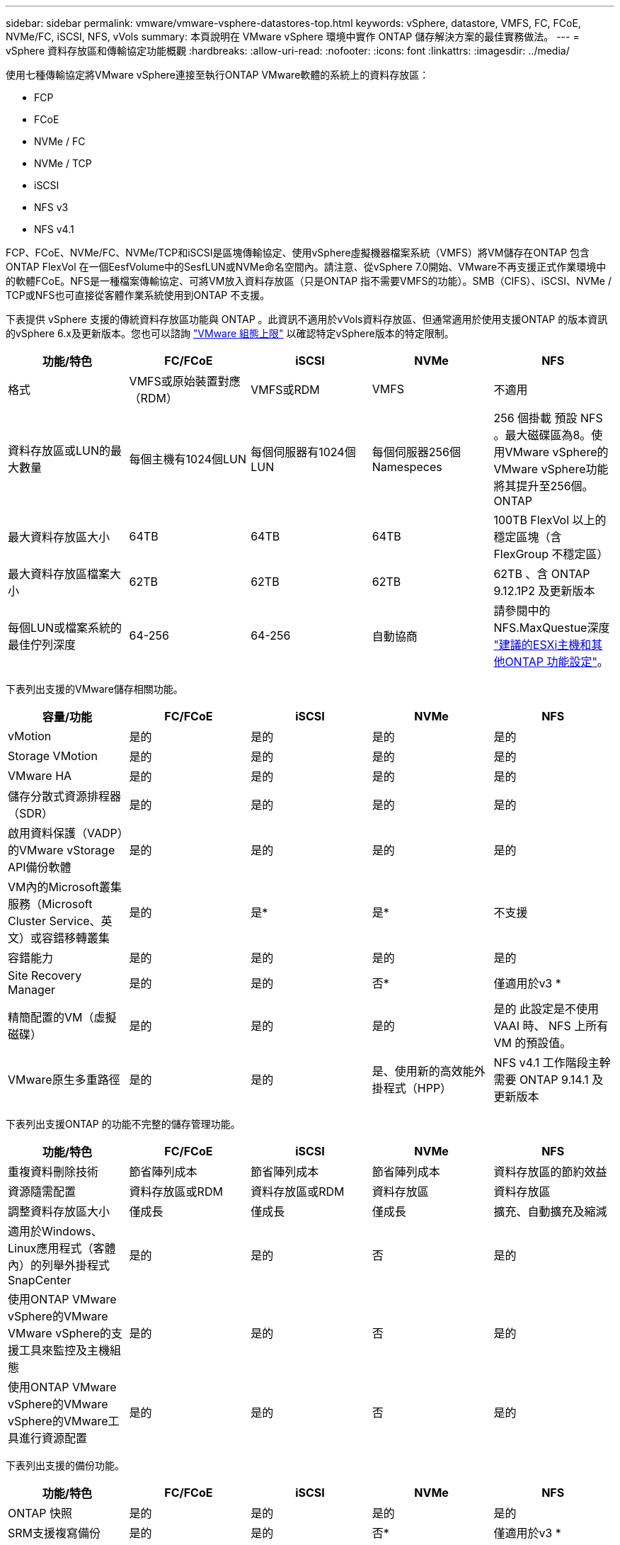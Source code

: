 ---
sidebar: sidebar 
permalink: vmware/vmware-vsphere-datastores-top.html 
keywords: vSphere, datastore, VMFS, FC, FCoE, NVMe/FC, iSCSI, NFS, vVols 
summary: 本頁說明在 VMware vSphere 環境中實作 ONTAP 儲存解決方案的最佳實務做法。 
---
= vSphere 資料存放區和傳輸協定功能概觀
:hardbreaks:
:allow-uri-read: 
:nofooter: 
:icons: font
:linkattrs: 
:imagesdir: ../media/


[role="lead"]
使用七種傳輸協定將VMware vSphere連接至執行ONTAP VMware軟體的系統上的資料存放區：

* FCP
* FCoE
* NVMe / FC
* NVMe / TCP
* iSCSI
* NFS v3
* NFS v4.1


FCP、FCoE、NVMe/FC、NVMe/TCP和iSCSI是區塊傳輸協定、使用vSphere虛擬機器檔案系統（VMFS）將VM儲存在ONTAP 包含ONTAP FlexVol 在一個EesfVolume中的SesfLUN或NVMe命名空間內。請注意、從vSphere 7.0開始、VMware不再支援正式作業環境中的軟體FCoE。NFS是一種檔案傳輸協定、可將VM放入資料存放區（只是ONTAP 指不需要VMFS的功能）。SMB（CIFS）、iSCSI、NVMe / TCP或NFS也可直接從客體作業系統使用到ONTAP 不支援。

下表提供 vSphere 支援的傳統資料存放區功能與 ONTAP 。此資訊不適用於vVols資料存放區、但通常適用於使用支援ONTAP 的版本資訊的vSphere 6.x及更新版本。您也可以諮詢 https://www.vmware.com/support/pubs/["VMware 組態上限"^] 以確認特定vSphere版本的特定限制。

|===
| 功能/特色 | FC/FCoE | iSCSI | NVMe | NFS 


| 格式 | VMFS或原始裝置對應（RDM） | VMFS或RDM | VMFS | 不適用 


| 資料存放區或LUN的最大數量 | 每個主機有1024個LUN | 每個伺服器有1024個LUN | 每個伺服器256個Namespeces | 256 個掛載
預設 NFS 。最大磁碟區為8。使用VMware vSphere的VMware vSphere功能將其提升至256個。ONTAP 


| 最大資料存放區大小 | 64TB | 64TB | 64TB | 100TB FlexVol 以上的穩定區塊（含FlexGroup 不穩定區） 


| 最大資料存放區檔案大小 | 62TB | 62TB | 62TB | 62TB 、含 ONTAP 9.12.1P2 及更新版本 


| 每個LUN或檔案系統的最佳佇列深度 | 64-256 | 64-256 | 自動協商 | 請參閱中的NFS.MaxQuestue深度 link:vmware-vsphere-settings.html["建議的ESXi主機和其他ONTAP 功能設定"^]。 
|===
下表列出支援的VMware儲存相關功能。

|===
| 容量/功能 | FC/FCoE | iSCSI | NVMe | NFS 


| vMotion | 是的 | 是的 | 是的 | 是的 


| Storage VMotion | 是的 | 是的 | 是的 | 是的 


| VMware HA | 是的 | 是的 | 是的 | 是的 


| 儲存分散式資源排程器（SDR） | 是的 | 是的 | 是的 | 是的 


| 啟用資料保護（VADP）的VMware vStorage API備份軟體 | 是的 | 是的 | 是的 | 是的 


| VM內的Microsoft叢集服務（Microsoft Cluster Service、英文）或容錯移轉叢集 | 是的 | 是* | 是* | 不支援 


| 容錯能力 | 是的 | 是的 | 是的 | 是的 


| Site Recovery Manager | 是的 | 是的 | 否* | 僅適用於v3 * 


| 精簡配置的VM（虛擬磁碟） | 是的 | 是的 | 是的 | 是的
此設定是不使用 VAAI 時、 NFS 上所有 VM 的預設值。 


| VMware原生多重路徑 | 是的 | 是的 | 是、使用新的高效能外掛程式（HPP） | NFS v4.1 工作階段主幹需要 ONTAP 9.14.1 及更新版本 
|===
下表列出支援ONTAP 的功能不完整的儲存管理功能。

|===
| 功能/特色 | FC/FCoE | iSCSI | NVMe | NFS 


| 重複資料刪除技術 | 節省陣列成本 | 節省陣列成本 | 節省陣列成本 | 資料存放區的節約效益 


| 資源隨需配置 | 資料存放區或RDM | 資料存放區或RDM | 資料存放區 | 資料存放區 


| 調整資料存放區大小 | 僅成長 | 僅成長 | 僅成長 | 擴充、自動擴充及縮減 


| 適用於Windows、Linux應用程式（客體內）的列舉外掛程式SnapCenter | 是的 | 是的 | 否 | 是的 


| 使用ONTAP VMware vSphere的VMware VMware vSphere的支援工具來監控及主機組態 | 是的 | 是的 | 否 | 是的 


| 使用ONTAP VMware vSphere的VMware vSphere的VMware工具進行資源配置 | 是的 | 是的 | 否 | 是的 
|===
下表列出支援的備份功能。

|===
| 功能/特色 | FC/FCoE | iSCSI | NVMe | NFS 


| ONTAP 快照 | 是的 | 是的 | 是的 | 是的 


| SRM支援複寫備份 | 是的 | 是的 | 否* | 僅適用於v3 * 


| Volume SnapMirror | 是的 | 是的 | 是的 | 是的 


| VMDK映像存取 | 啟用VADP的備份軟體 | 啟用VADP的備份軟體 | 啟用VADP的備份軟體 | 啟用VADP的備份軟體、vSphere Client和vSphere Web Client資料存放區瀏覽器 


| VMDK檔案層級存取 | 啟用VADP的備份軟體、僅限Windows | 啟用VADP的備份軟體、僅限Windows | 啟用VADP的備份軟體、僅限Windows | 啟用VADP的備份軟體和協力廠商應用程式 


| NDMP精細度 | 資料存放區 | 資料存放區 | 資料存放區 | 資料存放區或 VM 
|===
* NetApp建議將來賓iSCSI用於Microsoft叢集、而非在VMFS資料存放區中使用支援多寫入器的VMDK。Microsoft和VMware完全支援這種方法、ONTAP 提供優異的靈活度搭配使用VMware（SnapMirror至ONTAP 內部部署或雲端的等化系統）、易於設定和自動化、SnapCenter 並可透過VMware加以保護。vSphere 7新增叢集式VMDK選項。這與啟用多寫入器的VMDK不同、因為VMDK需要透過FC傳輸協定呈現資料存放區、而且此傳輸協定已啟用叢集式VMDK支援。其他限制也適用。請參閱 VMware 的 https://docs.vmware.com/en/VMware-vSphere/7.0/vsphere-esxi-vcenter-server-70-setup-wsfc.pdf["Windows Server容錯移轉叢集的設定"^] 組態準則文件。

*使用NVMe與NFS v4.1的資料存放區需要vSphere複寫。SRM不支援陣列型複寫。



== 選擇儲存傳輸協定

執行ONTAP 支援所有主要儲存傳輸協定的系統、因此客戶可以根據現有和規劃的網路基礎架構和員工技能、選擇最適合自己環境的系統。NetApp測試通常顯示以類似線路速度執行的傳輸協定之間沒有什麼差異、因此最好將重點放在網路基礎架構和員工能力上、而不只是原始傳輸協定效能。

下列因素可能有助於考量選擇傳輸協定：

* *目前的客戶環境。*雖然IT團隊通常擅長管理乙太網路IP基礎架構、但並非所有人都擅長管理FC SAN架構。但是、使用非專為儲存流量設計的通用 IP 網路可能無法正常運作。請考量您所擁有的網路基礎架構、任何計畫性的改善、以及員工管理這些基礎架構的技能和可用度。
* *易於設定。*除了FC架構的初始組態設定（額外的交換器和纜線、分區、以及HBA和韌體的互通性驗證）之外、區塊傳輸協定也需要建立及對應LUN、以及由客體作業系統探索及格式化。NFS磁碟區建立及匯出之後、便會由ESXi主機掛載並準備好使用。NFS沒有特殊的硬體限制或韌體可管理。
* *易於管理。*有了SAN傳輸協定、如果需要更多空間、就必須採取幾個步驟、包括擴充LUN、重新掃描以探索新的大小、然後擴充檔案系統）。雖然可以擴充LUN、但減少LUN的大小並不可行、而且恢復未使用的空間可能需要額外的心力。NFS可輕鬆調整規模或縮減規模、儲存系統也能自動調整大小。SAN透過客體作業系統修剪/取消對應命令提供空間回收、讓刪除檔案的空間可以傳回陣列。NFS資料存放區的這類空間回收較為困難。
* *儲存空間的透明度。*在NFS環境中、儲存使用率通常比較容易查看、因為精簡配置可立即回收節約效益。同樣地、相同資料存放區中的其他VM或其他儲存系統磁碟區也可立即使用重複資料刪除和複製的節約效益。NFS資料存放區的VM密度通常也較高、可減少資料存放區的管理數量、進而改善重複資料刪除的節約效益、並降低管理成本。




== 資料存放區配置

可靈活建立VM和虛擬磁碟的資料存放區。ONTAP雖然ONTAP 使用VSC來配置vSphere的資料存放區時會套用許多功能不實的最佳實務做法（請參閱一節 link:vmware-vsphere-settings.html["建議的ESXi主機和其他ONTAP 功能設定"]）、以下是一些額外的考量準則：

* 部署vSphere搭配ONTAP 使用不間斷的NFS資料存放區、可實現高效能且易於管理的實作、提供VM對資料存放區的比率、而這些比率無法透過區塊型儲存傳輸協定取得。此架構可減少相關資料存放區數量、使資料存放區密度增加十倍。雖然較大的資料存放區可提升儲存效率並提供營運效益、但請考慮使用至少四個資料存放區FlexVol （VMware Volume）、將VM儲存在單ONTAP 一的VMware控制器上、以從硬體資源中獲得最大效能。此方法也可讓您建立具有不同恢復原則的資料存放區。根據業務需求、部分備份或複寫的頻率可能會比其他更高。由於資料存放區FlexGroup 是依設計進行擴充、因此不需要使用多個資料存放區來提升效能。
* NetApp 建議對大多數 NFS 資料存放區使用 FlexVol Volume 。從 ONTAP 9.8 FlexGroup 磁碟區開始、也支援作為資料存放區使用、一般建議在某些使用案例中使用。一般不建議使用其他 ONTAP 儲存容器、例如 qtree 、因為目前 VMware vSphere 的 ONTAP 工具或 VMware vSphere 的 NetApp SnapCenter 外掛程式都不支援這些容器。也就是說、將資料存放區部署為單一磁碟區中的多個 qtree 、對於高度自動化的環境來說可能很有用、因為資料存放區層級配額或 VM 檔案複本可以讓環境受益。
* 適用於不只FlexVol 4TB、更能滿足8TB的需求。這種規模對於效能、管理簡易性和資料保護來說、是一個很好的平衡點。從小規模開始（例如4TB）、視需要擴充資料存放區（最高100TB）。較小的資料存放區可更快從備份或災難後恢復、並可在叢集之間快速移動。請考慮使用ONTAP 不同步自動調整大小、以便在使用空間變更時自動擴充及縮小磁碟區。VMware vSphere資料存放區資源配置精靈的「VMware vSphere資料存放區資源配置精靈」預設會針對新的資料存放區使用自動調整大小。ONTAP您可以使用System Manager或命令列、進一步自訂「成長」和「縮減」臨界值、以及最大和最小大小。
* 此外、VMFS資料存放區也可以設定LUN、以供FC、iSCSI或FCoE存取。VMFS可讓叢集中的每個ESX伺服器同時存取傳統LUN。VMFS資料存放區的大小最多可達64TB、最多可包含32個2TB LUN（VMFS 3）或單一64TB LUN（VMFS 5）。大部分系統的LUN大小僅為16TB、ONTAP All SAN陣列系統的LUN大小上限為12TB。因此、在ONTAP 大多數的不實系統上、可使用四個16TB LUN來建立最大大小的VMFS 5資料存放區。雖然多個LUN的高I/O工作負載（使用高階FAS 的功能或AFF 功能性系統）可獲得效能優勢、但由於建立、管理及保護資料存放區LUN的管理複雜度增加、以及提高可用度風險、因此這項優勢已被抵銷。NetApp一般建議針對每個資料存放區使用單一大型LUN、而且只有在需要超越16TB資料存放區的情況下才需要跨距。與NFS一樣、請考慮使用多個資料存放區（Volume）、在單ONTAP 一的VMware控制器上發揮最大效能。
* 老舊的客體作業系統（OS）需要與儲存系統一致、才能獲得最佳效能和儲存效率。然而、Microsoft和Linux經銷商（例如Red Hat）所支援的現代化作業系統不再需要調整、以使檔案系統分割區與虛擬環境中基礎儲存系統的區塊保持一致。如果您使用的是可能需要調整的舊作業系統、請在NetApp支援知識庫中搜尋文章、使用「VM對齊」、或向NetApp銷售或合作夥伴聯絡人索取TR-3747的複本。
* 避免在來賓作業系統中使用重組公用程式、因為這不會帶來效能效益、也會影響儲存效率和快照空間使用量。也請考慮在客體作業系統中關閉虛擬桌面的搜尋索引。
* 以創新的儲存效率功能引領業界、讓您充分發揮可用磁碟空間的效益。ONTAP利用預設的即時重複資料刪除與壓縮技術、支援更高的效率。AFF資料會在集合體中的所有磁碟區中進行重複資料刪除、因此您不再需要將類似的作業系統和類似的應用程式群組在單一資料存放區中、以達到最大的節約效益。
* 在某些情況下、您甚至不需要資料存放區。為獲得最佳效能與管理能力、請避免將資料存放區用於高I/O應用程式、例如資料庫和某些應用程式。相反地、請考慮使用來賓擁有的檔案系統、例如NFS或iSCSI檔案系統、由來賓或RDM管理。如需特定的應用程式指南、請參閱適用於您應用程式的NetApp技術報告。例如、 link:../oracle/oracle-overview.html["Oracle資料庫ONTAP"] 提供虛擬化的相關章節、並提供實用的詳細資料。
* 一流磁碟（或改良的虛擬磁碟）可讓vCenter管理的磁碟獨立於vSphere 6.5及更新版本的VM。雖然主要是由API管理、但在vVols上也很實用、尤其是由OpenStack或Kubernetes工具管理時。支援的項目包括ONTAP VMware ONTAP vSphere的VMware vSphere的支援功能和VMware vSphere的支援功能。




== 資料存放區與VM移轉

將VM從另一個儲存系統上的現有資料存放區移轉至ONTAP 支援區時、請謹記以下幾項實務做法：

* 使用Storage VMotion將大部分虛擬機器移至ONTAP VMware。這種方法不僅不中斷虛ONTAP 擬機器的執行、還能讓諸如即時重複資料刪除和壓縮等儲存效率功能、在資料移轉時處理資料。請考慮使用vCenter功能從清單清單清單中選取多個VM、然後在適當的時間排程移轉（按一下「Actions」（動作）時使用Ctrl鍵）。
* 雖然您可以仔細規劃移轉至適當的目的地資料存放區、但通常較容易大量移轉、然後視需要組織。如果您有特定的資料保護需求、例如不同的 Snapshot 排程、您可能會想要使用此方法來引導您移轉至不同的資料存放區。
* 大多數VM及其儲存設備可能會在執行（Hot）時移轉、但從其他儲存系統移轉附加（非資料存放區）儲存設備（例如ISO、LUN或NFS磁碟區）可能需要冷移轉。
* 需要更謹慎移轉的虛擬機器包括使用附加儲存設備的資料庫和應用程式。一般而言、請考慮使用應用程式的工具來管理移轉。對於Oracle、請考慮使用Oracle工具（例如RMAN或ASM）來移轉資料庫檔案。請參閱 https://www.netapp.com/us/media/tr-4534.pdf["TR-4534"^] 以取得更多資訊。同樣地、對於SQL Server、請考慮使用SQL Server Management Studio或NetApp工具、例如SnapManager 適用於SQL Server或SnapCenter VMware。




== VMware vSphere適用的工具ONTAP

搭配執行ONTAP VMware vCenter軟體的系統使用vSphere時、最重要的最佳實務做法是安裝及使用ONTAP VMware vSphere外掛程式（前身為虛擬儲存主控台）的VMware VMware vSphere資訊工具。無論使用SAN或NAS、此vCenter外掛程式都能簡化儲存管理、提升可用度、並降低儲存成本和營運成本。它採用最佳實務做法來配置資料存放區、並針對多重路徑和HBA逾時最佳化ESXi主機設定（如附錄B所述）。由於它是 vCenter 外掛程式、因此可用於所有連線至 vCenter 伺服器的 vSphere Web 用戶端。

外掛程式也能協助您在ONTAP vSphere環境中使用其他的功能。它可讓您安裝適用於 VMware VAAI 的 NFS 外掛程式、以便將複本卸載至 ONTAP 進行虛擬機器複製作業、保留大型虛擬磁碟檔案的空間、以及 ONTAP 快照卸載。

外掛程式也是VASA Provider許多功能的管理介面、ONTAP 可支援vVols的儲存原則型管理。在登錄VMware vSphere的VMware vSphere基礎架構工具之後ONTAP 、請使用它來建立儲存功能設定檔、將其對應至儲存設備、並確保資料存放區在一段時間內符合設定檔的要求。VASA Provider也提供一個介面、可用來建立及管理VVol資料存放區。

一般而言、NetApp建議在ONTAP vCenter內使用VMware vSphere的VMware vCenter功能的VMware vCenter功能、來配置傳統和vVols資料存放區、以確保遵循最佳實務做法。



== 一般網路

使用vSphere搭配執行ONTAP VMware軟體的系統時、設定網路設定很簡單、而且類似於其他網路組態。以下是幾點需要考量的事項：

* 將儲存網路流量與其他網路區隔。使用專屬的VLAN或獨立的交換器來儲存、即可建立獨立的網路。如果儲存網路共用實體路徑（例如上行鏈路）、您可能需要QoS或額外的上行鏈路連接埠、以確保有足夠的頻寬。請勿將主機直接連線至儲存設備；請使用交換器來建立備援路徑、並讓 VMware HA 在不需介入的情況下運作。請參閱 link:vmware-vsphere-network.html["直接連線網路"] 以取得更多資訊。
* 如果您的網路需要並支援巨型框架、尤其是使用iSCSI時、可以使用巨型框架。如果使用、請確定在儲存設備和ESXi主機之間的路徑中、所有網路裝置、VLAN等上的設定都相同。否則、您可能會看到效能或連線問題。MTU也必須在ESXi虛擬交換器、VMkernel連接埠、以及每ONTAP 個節點的實體連接埠或介面群組上設定相同。
* NetApp僅建議停用ONTAP 叢集內叢集網路連接埠上的網路流量控制。對於用於資料流量的其餘網路連接埠、NetApp並未提出其他最佳實務做法建議。您應視需要啟用或停用。請參閱 http://www.netapp.com/us/media/tr-4182.pdf["TR-4182"^] 以取得流程控制的更多背景資訊。
* 當ESXi和ONTAP VMware ESXi儲存陣列連接至乙太網路儲存網路時、NetApp建議將這些系統連接的乙太網路連接埠設定為快速擴充樹狀傳輸協定（RSTP）邊緣連接埠、或使用Cisco PortFast功能。NetApp建議在使用Cisco PortFast功能的環境中、啟用跨距樹狀結構PortFast主幹功能、並在ESXi伺服器或ONTAP VMware®儲存陣列上啟用802.1Q VLAN主幹連線。
* NetApp建議下列連結集合最佳實務做法：
+
** 使用交換器、透過 Cisco 的 Virtual PortChannel （ VPC ）等多機箱連結集合群組方法、在兩個獨立的交換器機箱上支援連接埠的連結集合。
** 除非您使用已設定LACP的DVSwitches 5.1或更新版本、否則請停用連接至ESXi的交換器連接埠LACP。
** 使用 LACP 為具有連接埠或 IP 雜湊的動態多重模式介面群組的 ONTAP 儲存系統建立連結集合體。請參閱 https://docs.netapp.com/us-en/ontap/networking/combine_physical_ports_to_create_interface_groups.html#dynamic-multimode-interface-group["網路管理"^] 以取得進一步指引。
** 在 ESXi 上使用靜態連結集合（例如、 EtherChannel ）和標準 vSwitch 、或是搭配 vSphere Distributed Switch 使用 LACP 型連結集合時、請使用 IP 雜湊成組原則。如果未使用連結集合、請改用「根據來源虛擬連接埠 ID 建立路由」。




下表提供網路組態項目的摘要、並指出套用設定的位置。

|===
| 項目 | ESXi | 交換器 | 節點 | SVM 


| IP 位址 | VMkernel | 否* | 否* | 是的 


| 連結集合體 | 虛擬交換器 | 是的 | 是的 | 否* 


| VLAN | VMkernel和VM連接埠群組 | 是的 | 是的 | 否* 


| 流程控制 | NIC | 是的 | 是的 | 否* 


| 跨距樹狀結構 | 否 | 是的 | 否 | 否 


| MTU（用於巨型框架） | 虛擬交換器與VMkernel連接埠（9000） | 是（設為上限） | 有（9000） | 否* 


| 容錯移轉群組 | 否 | 否 | 是（建立） | 是（選取） 
|===
* SVM lifs連接到具有VLAN、MTU及其他設定的連接埠、介面群組或VLAN介面。不過、這些設定不會在SVM層級進行管理。

這些裝置擁有自己的IP位址進行管理、但這些位址並未用於ESXi儲存網路環境。
